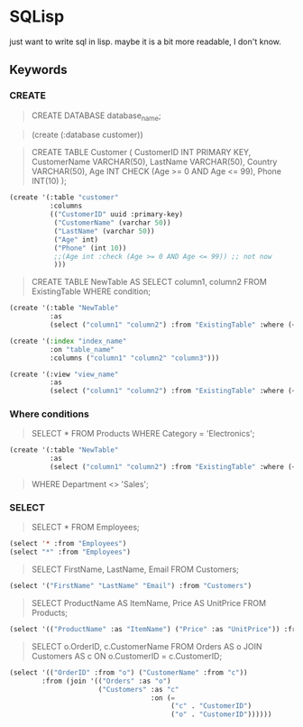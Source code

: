 * SQLisp

just want to write sql in lisp. maybe it is a bit more readable, I don't know.

** Keywords

*** CREATE

#+begin_quote
CREATE DATABASE database_name;
#+end_quote

#+begin_quote
(create (:database customer))
#+end_quote

#+begin_quote
CREATE TABLE Customer (
    CustomerID INT PRIMARY KEY,
    CustomerName VARCHAR(50),
    LastName VARCHAR(50),
    Country VARCHAR(50),
    Age INT CHECK (Age >= 0 AND Age <= 99),
    Phone INT(10)
);
#+end_quote

#+begin_src lisp
(create '(:table "customer"
          :columns
          (("CustomerID" uuid :primary-key)
           ("CustomerName" (varchar 50))
           ("LastName" (varchar 50))
           ("Age" int)
           ("Phone" (int 10))
           ;;(Age int :check (Age >= 0 AND Age <= 99)) ;; not now
           )))
#+end_src

#+begin_quote
CREATE TABLE NewTable AS
SELECT column1, column2
FROM ExistingTable
WHERE condition;
#+end_quote

#+begin_src lisp
(create '(:table "NewTable"
          :as
          (select ("column1" "column2") :from "ExistingTable" :where (< "column1" 10))))
#+end_src

#+begin_src lisp
  (create '(:index "index_name"
            :on "table_name"
            :columns ("column1" "column2" "column3")))
#+end_src

#+begin_src lisp
(create '(:view "view_name"
          :as
          (select ("column1" "column2") :from "ExistingTable" :where (< "column1" 10))))
#+end_src

*** Where conditions

#+begin_quote
SELECT *
FROM Products
WHERE Category = 'Electronics';
#+end_quote

#+begin_src lisp
(create '(:table "NewTable"
          :as
          (select ("column1" "column2") :from "ExistingTable" :where (< "column1" 10))))
#+end_src

#+begin_quote
WHERE Department <> 'Sales';
#+end_quote

*** SELECT

#+begin_quote
SELECT *
FROM Employees;
#+end_quote

#+begin_src lisp
  (select '* :from "Employees")
  (select "*" :from "Employees")
#+end_src

#+begin_quote
SELECT FirstName, LastName, Email
FROM Customers;
#+end_quote

#+begin_src lisp
  (select '("FirstName" "LastName" "Email") :from "Customers")
#+end_src

#+begin_quote
SELECT
    ProductName AS ItemName,
    Price AS UnitPrice
FROM Products;
#+end_quote

#+begin_src lisp
  (select '(("ProductName" :as "ItemName") ("Price" :as "UnitPrice")) :from "Products")
#+end_src

#+begin_quote
SELECT
    o.OrderID,
    c.CustomerName
FROM Orders AS o
JOIN Customers AS c ON o.CustomerID = c.CustomerID;
#+end_quote

#+begin_src lisp
  (select '(("OrderID" :from "o") ("CustomerName" :from "c"))
          :from (join '(("Orders" :as "o")
                        ("Customers" :as "c"
                                     :on (=
                                          ("c" . "CustomerID")
                                          ("o" . "CustomerID"))))))
#+end_src
